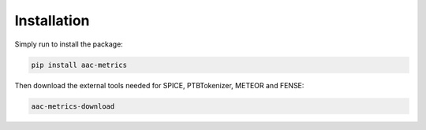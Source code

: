 Installation
============

Simply run to install the package:

.. code-block:: bash

    pip install aac-metrics

Then download the external tools needed for SPICE, PTBTokenizer, METEOR and FENSE:

.. code-block:: bash

    aac-metrics-download
